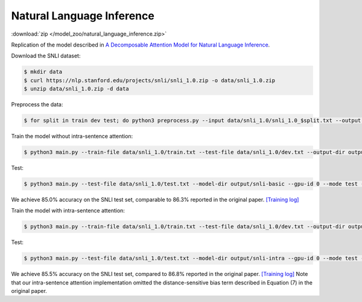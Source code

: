 Natural Language Inference
--------------------------

:download:`zip </model_zoo/natural_language_inference.zip>`

Replication of the model described in `A Decomposable Attention Model for Natural Language Inference <https://arxiv.org/abs/1606.01933>`_.

Download the SNLI dataset:

.. code-block:: console

    $ mkdir data
    $ curl https://nlp.stanford.edu/projects/snli/snli_1.0.zip -o data/snli_1.0.zip
    $ unzip data/snli_1.0.zip -d data

Preprocess the data:

.. code-block:: console

	$ for split in train dev test; do python3 preprocess.py --input data/snli_1.0/snli_1.0_$split.txt --output data/snli_1.0/$split.txt; done

Train the model without intra-sentence attention:

.. code-block:: console

	$ python3 main.py --train-file data/snli_1.0/train.txt --test-file data/snli_1.0/dev.txt --output-dir output/snli-basic --batch-size 32 --print-interval 5000 --lr 0.025 --epochs 300 --gpu-id 0 --dropout 0.2 --weight-decay 1e-5

Test:

.. code-block:: console

	$ python3 main.py --test-file data/snli_1.0/test.txt --model-dir output/snli-basic --gpu-id 0 --mode test --output-dir output/snli-basic/test

We achieve 85.0% accuracy on the SNLI test set, comparable to 86.3% reported in the
original paper. `[Training log] <https://github.com/dmlc/web-data/blob/master/gluonnlp/logs/natural_language_inference/decomposable_attention_snli.log>`__

Train the model with intra-sentence attention:

.. code-block:: console

	$ python3 main.py --train-file data/snli_1.0/train.txt --test-file data/snli_1.0/dev.txt --output-dir output/snli-intra --batch-size 32 --print-interval 5000 --lr 0.025 --epochs 300 --gpu-id 0 --dropout 0.2 --weight-decay 1e-5 --intra-attention

Test:

.. code-block:: console

	$ python3 main.py --test-file data/snli_1.0/test.txt --model-dir output/snli-intra --gpu-id 0 --mode test --output-dir output/snli-intra/test

We achieve 85.5% accuracy on the SNLI test set, compared to 86.8% reported in the
original paper. `[Training log] <https://github.com/dmlc/web-data/blob/master/gluonnlp/logs/natural_language_inference/decomposable_intra_attention_snli.log>`__
Note that our intra-sentence attention implementation omitted the
distance-sensitive bias term described in Equation (7) in the original paper.

